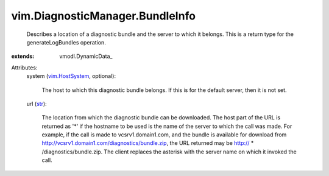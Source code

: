 
vim.DiagnosticManager.BundleInfo
================================
  Describes a location of a diagnostic bundle and the server to which it belongs. This is a return type for the generateLogBundles operation.
:extends: vmodl.DynamicData_

Attributes:
    system (`vim.HostSystem <vim/HostSystem.rst>`_, optional):

       The host to which this diagnostic bundle belongs. If this is for the default server, then it is not set.
    url (`str <https://docs.python.org/2/library/stdtypes.html>`_):

       The location from which the diagnostic bundle can be downloaded. The host part of the URL is returned as '*' if the hostname to be used is the name of the server to which the call was made. For example, if the call is made to vcsrv1.domain1.com, and the bundle is available for download from http://vcsrv1.domain1.com/diagnostics/bundle.zip, the URL returned may be http:// * /diagnostics/bundle.zip. The client replaces the asterisk with the server name on which it invoked the call.
